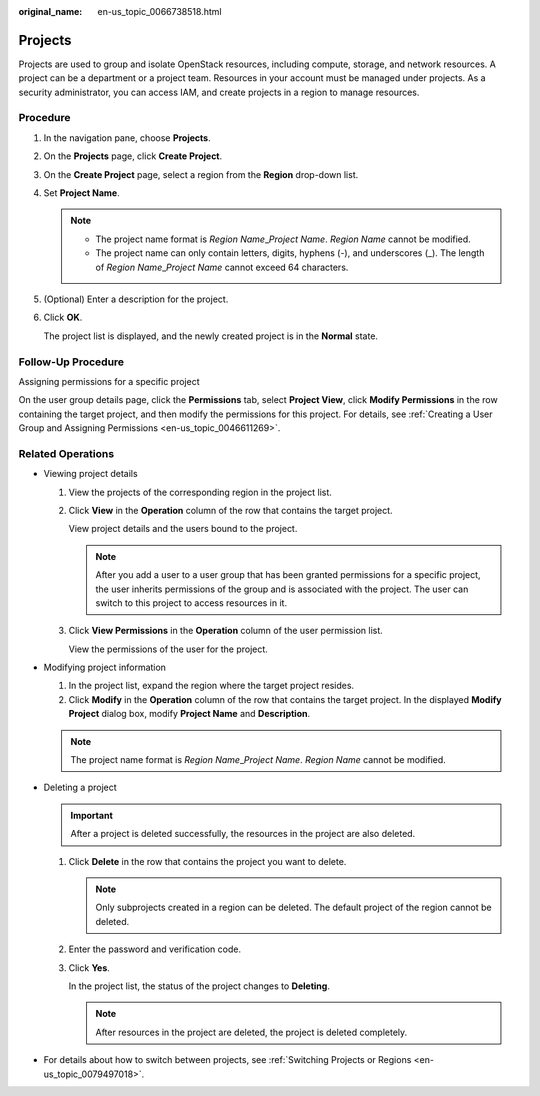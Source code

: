 :original_name: en-us_topic_0066738518.html

.. _en-us_topic_0066738518:

Projects
========

Projects are used to group and isolate OpenStack resources, including compute, storage, and network resources. A project can be a department or a project team. Resources in your account must be managed under projects. As a security administrator, you can access IAM, and create projects in a region to manage resources.

Procedure
---------

#. In the navigation pane, choose **Projects**.

#. On the **Projects** page, click **Create Project**.

#. On the **Create Project** page, select a region from the **Region** drop-down list.

#. Set **Project Name**.

   .. note::

      -  The project name format is *Region Name*\ \_\ *Project Name*. *Region Name* cannot be modified.
      -  The project name can only contain letters, digits, hyphens (-), and underscores (_). The length of *Region Name*\ \_\ *Project Name* cannot exceed 64 characters.

#. (Optional) Enter a description for the project.

#. Click **OK**.

   The project list is displayed, and the newly created project is in the **Normal** state.

Follow-Up Procedure
-------------------

Assigning permissions for a specific project

On the user group details page, click the **Permissions** tab, select **Project View**, click **Modify Permissions** in the row containing the target project, and then modify the permissions for this project. For details, see :ref:`Creating a User Group and Assigning Permissions <en-us_topic_0046611269>`.

Related Operations
------------------

-  Viewing project details

   #. View the projects of the corresponding region in the project list.

   #. Click **View** in the **Operation** column of the row that contains the target project.

      View project details and the users bound to the project.

      .. note::

         After you add a user to a user group that has been granted permissions for a specific project, the user inherits permissions of the group and is associated with the project. The user can switch to this project to access resources in it.

   #. Click **View Permissions** in the **Operation** column of the user permission list.

      View the permissions of the user for the project.

-  Modifying project information

   #. In the project list, expand the region where the target project resides.
   #. Click **Modify** in the **Operation** column of the row that contains the target project. In the displayed **Modify Project** dialog box, modify **Project Name** and **Description**.

   .. note::

      The project name format is *Region Name*\ \_\ *Project Name*. *Region Name* cannot be modified.

-  Deleting a project

   .. important::

      After a project is deleted successfully, the resources in the project are also deleted.

   #. Click **Delete** in the row that contains the project you want to delete.

      .. note::

         Only subprojects created in a region can be deleted. The default project of the region cannot be deleted.

   #. Enter the password and verification code.

   #. Click **Yes**.

      In the project list, the status of the project changes to **Deleting**.

      .. note::

         After resources in the project are deleted, the project is deleted completely.

-  For details about how to switch between projects, see :ref:`Switching Projects or Regions <en-us_topic_0079497018>`.
